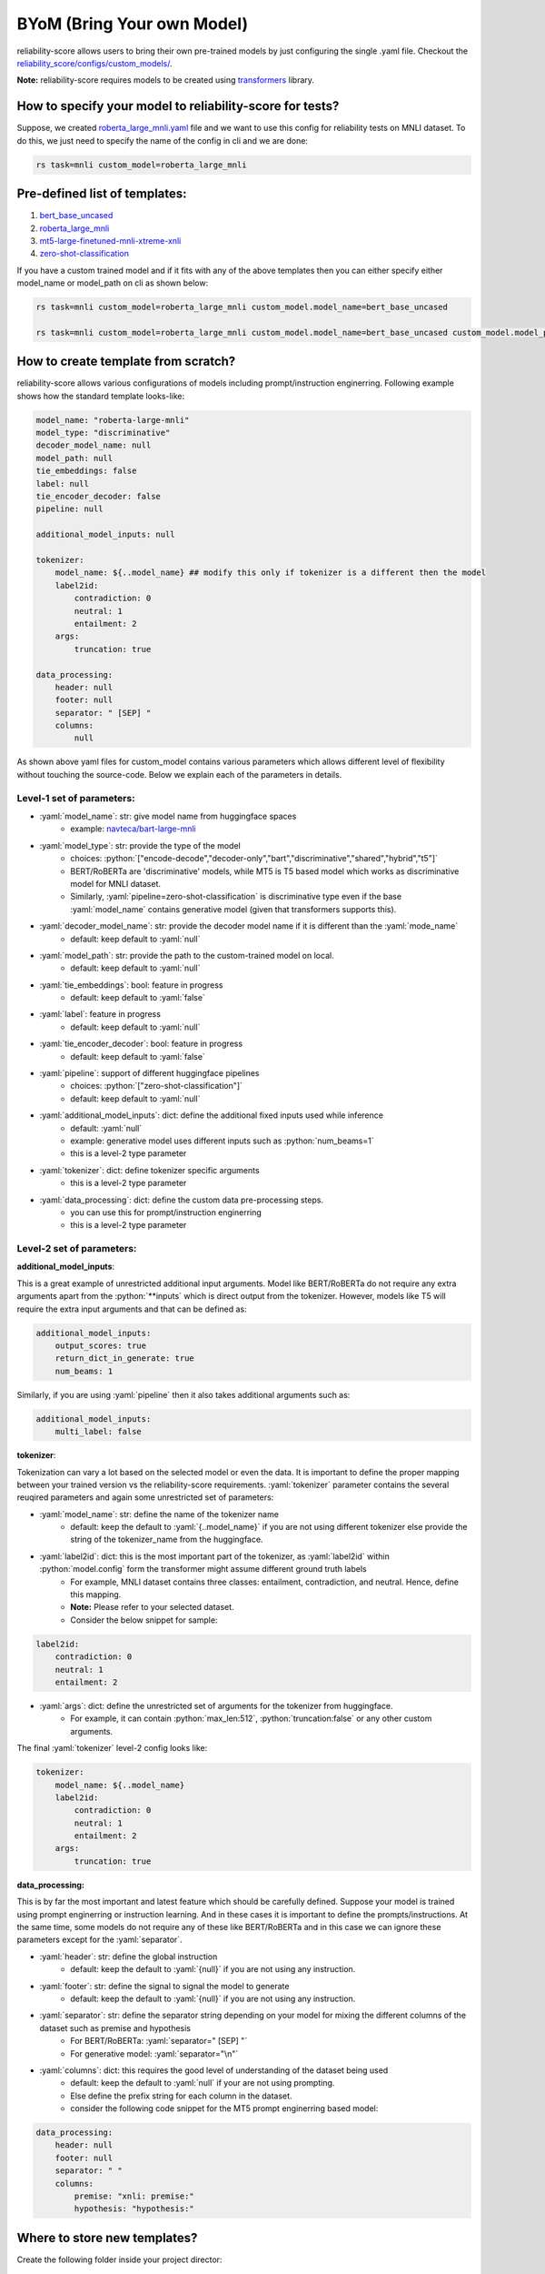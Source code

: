 .. _byom:

.. role:: python(code)
  :language: python
  :class: highlight

.. role:: yaml(code)
  :language: yaml
  :class: highlight

BYoM (Bring Your own Model)
===========================

reliability-score allows users to bring their own pre-trained models by just configuring the single .yaml file.
Checkout the `reliability_score/configs/custom_models/ <https://github.com/Maitreyapatel/reliability-score/tree/release-prep/reliability_score/configs/custom_model>`_.

**Note:** reliability-score requires models to be created using `transformers <https://huggingface.co/docs/transformers/index>`_ library.


How to specify your model to reliability-score for tests?
---------------------------------------------------------

Suppose, we created `roberta_large_mnli.yaml <https://github.com/Maitreyapatel/reliability-score/tree/release-prep/reliability_score/configs/custom_model/roberta_large_mnli.yaml>`_ file
and we want to use this config for reliability tests on MNLI dataset.
To do this, we just need to specify the name of the config in cli and we are done:

.. code-block:: shell

    rs task=mnli custom_model=roberta_large_mnli

Pre-defined list of templates:
------------------------------

#. `bert_base_uncased <https://github.com/Maitreyapatel/reliability-score/tree/release-prep/reliability_score/configs/custom_model/bert_base_uncased.yaml>`_
#. `roberta_large_mnli <https://github.com/Maitreyapatel/reliability-score/tree/release-prep/reliability_score/configs/custom_model/roberta_large_mnli.yaml>`_
#. `mt5-large-finetuned-mnli-xtreme-xnli <https://github.com/Maitreyapatel/reliability-score/tree/release-prep/reliability_score/configs/custom_model/mt5-large-finetuned-mnli-xtreme-xnli.yaml>`_
#. `zero-shot-classification <https://github.com/Maitreyapatel/reliability-score/tree/release-prep/reliability_score/configs/custom_model/zero-shot-classification.yaml>`_


If you have a custom trained model and if it fits with any of the above templates then you can either specify either model_name or model_path on cli as shown below:

.. code-block:: shell

    rs task=mnli custom_model=roberta_large_mnli custom_model.model_name=bert_base_uncased

    rs task=mnli custom_model=roberta_large_mnli custom_model.model_name=bert_base_uncased custom_model.model_path=</path/to/your/model/>

How to create template from scratch?
------------------------------------

reliability-score allows various configurations of models including prompt/instruction enginerring.
Following example shows how the standard template looks-like:

.. code-block:: yaml

    model_name: "roberta-large-mnli"
    model_type: "discriminative"
    decoder_model_name: null
    model_path: null
    tie_embeddings: false
    label: null
    tie_encoder_decoder: false
    pipeline: null

    additional_model_inputs: null

    tokenizer:
        model_name: ${..model_name} ## modify this only if tokenizer is a different then the model
        label2id:
            contradiction: 0
            neutral: 1
            entailment: 2
        args:
            truncation: true

    data_processing:
        header: null
        footer: null
        separator: " [SEP] "
        columns:
            null


As shown above yaml files for custom_model contains various parameters which allows different level of flexibility without touching the source-code.
Below we explain each of the parameters in details.

Level-1 set of parameters:
^^^^^^^^^^^^^^^^^^^^^^^^^^

* :yaml:`model_name`: str: give model name from huggingface spaces
    * example: `navteca/bart-large-mnli <https://huggingface.co/navteca/bart-large-mnli>`_
* :yaml:`model_type`: str: provide the type of the model
    * choices: :python:`["encode-decode","decoder-only","bart","discriminative","shared","hybrid","t5"]`
    * BERT/RoBERTa are 'discriminative' models, while MT5 is T5 based model which works as discriminative model for MNLI dataset.
    * Similarly, :yaml:`pipeline=zero-shot-classification` is discriminative type even if the base :yaml:`model_name` contains generative model (given that transformers supports this).
* :yaml:`decoder_model_name`: str: provide the decoder model name if it is different than the :yaml:`mode_name`
    * default: keep default to :yaml:`null`
* :yaml:`model_path`: str: provide the path to the custom-trained model on local.
    * default: keep default to :yaml:`null`
* :yaml:`tie_embeddings`: bool: feature in progress
    * default: keep default to :yaml:`false`
* :yaml:`label`: feature in progress
    * default: keep default to :yaml:`null`
* :yaml:`tie_encoder_decoder`: bool: feature in progress
    * default: keep default to :yaml:`false`
* :yaml:`pipeline`: support of different huggingface pipelines
    * choices: :python:`["zero-shot-classification"]`
    * default: keep default to :yaml:`null`
* :yaml:`additional_model_inputs`: dict: define the additional fixed inputs used while inference
    * default: :yaml:`null`
    * example: generative model uses different inputs such as :python:`num_beams=1`
    * this is a level-2 type parameter
* :yaml:`tokenizer`: dict: define tokenizer specific arguments
    * this is a level-2 type parameter
* :yaml:`data_processing`: dict: define the custom data pre-processing steps.
    * you can use this for prompt/instruction enginerring
    * this is a level-2 type parameter


Level-2 set of parameters:
^^^^^^^^^^^^^^^^^^^^^^^^^^

**additional_model_inputs**:

This is a great example of unrestricted additional input arguments. Model like BERT/RoBERTa do not require any extra arguments apart from the :python:`**inputs` which is direct output from the tokenizer.
However, models like T5 will require the extra input arguments and that can be defined as:

.. code-block:: yaml

    additional_model_inputs:
        output_scores: true
        return_dict_in_generate: true
        num_beams: 1

Similarly, if you are using :yaml:`pipeline` then it also takes additional arguments such as:

.. code-block:: yaml

    additional_model_inputs:
        multi_label: false


**tokenizer**:

Tokenization can vary a lot based on the selected model or even the data.
It is important to define the proper mapping between your trained version vs the reliability-score requirements.
:yaml:`tokenizer` parameter contains the several reuqired parameters and again some unrestricted set of parameters:

* :yaml:`model_name`: str: define the name of the tokenizer name
    * default: keep the default to :yaml:`{..model_name}` if you are not using different tokenizer else provide the string of the tokenizer_name from the huggingface.
* :yaml:`label2id`: dict: this is the most important part of the tokenizer, as :yaml:`label2id` within :python:`model.config` form the transformer might assume different ground truth labels
    * For example, MNLI dataset contains three classes: entailment, contradiction, and neutral. Hence, define this mapping.
    * **Note:** Please refer to your selected dataset.
    * Consider the below snippet for sample:

.. code-block:: yaml

    label2id:
        contradiction: 0
        neutral: 1
        entailment: 2

* :yaml:`args`: dict: define the unrestricted set of arguments for the tokenizer from huggingface.
    * For example, it can contain :python:`max_len:512`, :python:`truncation:false` or any other custom arguments.

The final :yaml:`tokenizer` level-2 config looks like:

.. code-block:: yaml

    tokenizer:
        model_name: ${..model_name}
        label2id:
            contradiction: 0
            neutral: 1
            entailment: 2
        args:
            truncation: true


**data_processing:**

This is by far the most important and latest feature which should be carefully defined.
Suppose your model is trained using prompt enginerring or instruction learning. And in these cases it is important to define the prompts/instructions.
At the same time, some models do not require any of these like BERT/RoBERTa and in this case we can ignore these parameters except for the :yaml:`separator`.

* :yaml:`header`: str: define the global instruction
    * default: keep the default to :yaml:`{null}` if you are not using any instruction.
* :yaml:`footer`: str: define the signal to signal the model to generate
    * default: keep the default to :yaml:`{null}` if you are not using any instruction.
* :yaml:`separator`: str: define the separator string depending on your model for mixing the different columns of the dataset such as premise and hypothesis
    * For BERT/RoBERTa: :yaml:`separator=" [SEP] "`
    * For generative model: :yaml:`separator="\n"`
* :yaml:`columns`: dict: this requires the good level of understanding of the dataset being used
    * default: keep the default to :yaml:`null` if your are not using prompting.
    * Else define the prefix string for each column in the dataset.
    * consider the following code snippet for the MT5 prompt enginerring based model:


.. code-block:: yaml

    data_processing:
        header: null
        footer: null
        separator: " "
        columns:
            premise: "xnli: premise:"
            hypothesis: "hypothesis:"

Where to store new templates?
------------------------------------

Create the following folder inside your project director:

.. code-block:: shell

    # create config folder structure similar to reliability_score/configs/
    mkdir ./configs/
    mkdir ./configs/custom_model/

    # run following command after creating new config file inside ./configs/custom_model/<your-config>.yaml
    rs task=mnli custom_model=<your-config>
